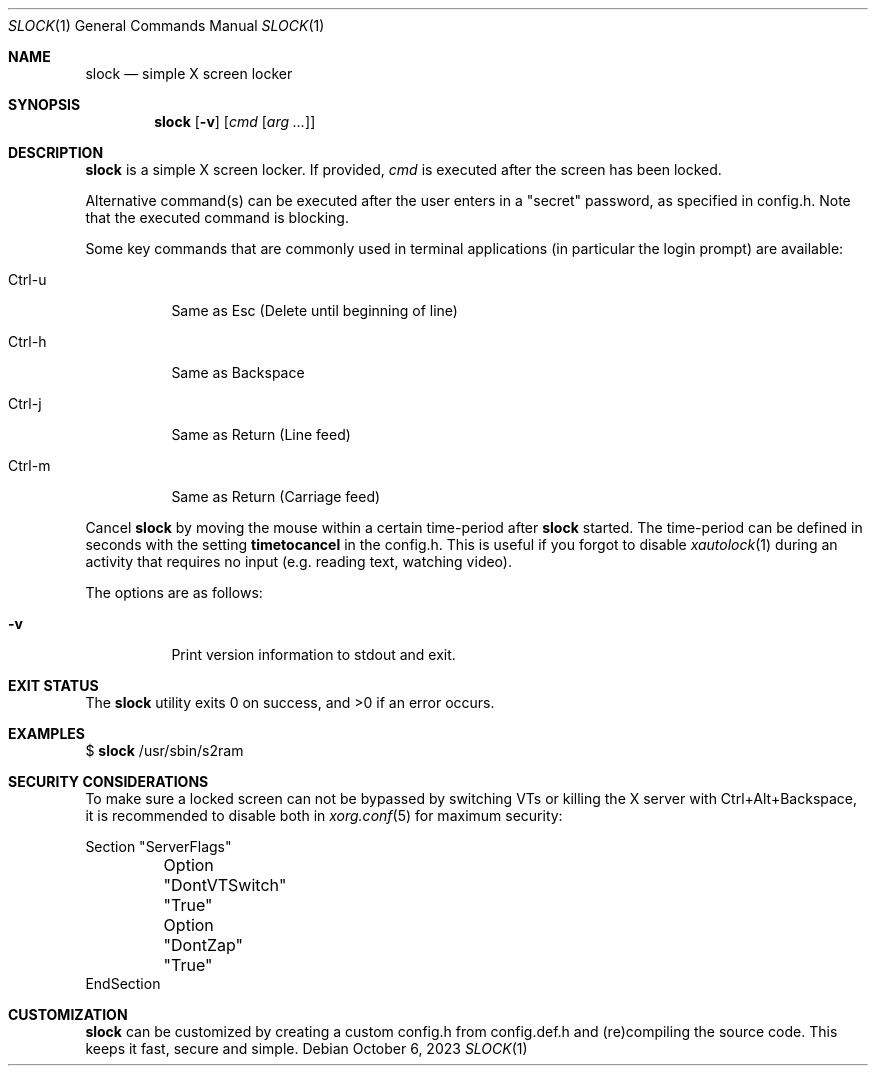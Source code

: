 .Dd October 6, 2023
.Dt SLOCK 1
.Os
.Sh NAME
.Nm slock
.Nd simple X screen locker
.Sh SYNOPSIS
.Nm
.Op Fl v
.Op Ar cmd Op Ar arg ...
.Sh DESCRIPTION
.Nm
is a simple X screen locker.
If provided,
.Ar cmd
is executed after the screen has been locked.
.Pp
Alternative command(s) can be executed after the user enters
in a "secret" password, as specified in config.h. Note that
the executed command is blocking.
.Pp
Some key commands that are commonly used in terminal applications
(in particular the login prompt) are available:
.Bl -tag -width Ds
.It Ctrl-u
Same as Esc (Delete until beginning of line)
.It Ctrl-h
Same as Backspace
.It Ctrl-j
Same as Return (Line feed)
.It Ctrl-m
Same as Return (Carriage feed)
.El
.Pp
Cancel
.Nm
by moving the mouse within a certain time-period after
.Nm
started. The time-period can be defined in seconds with the setting
.Sy timetocancel
in the config.h. This is useful if you forgot to disable
.Xr xautolock 1
during an activity that requires no input
(e.g. reading text, watching video).
.Pp
The options are as follows:
.Bl -tag -width Ds
.It Fl v
Print version information to stdout and exit.
.El
.Sh EXIT STATUS
.Ex -std
.Sh EXAMPLES
$
.Nm
/usr/sbin/s2ram
.Sh SECURITY CONSIDERATIONS
To make sure a locked screen can not be bypassed by switching VTs
or killing the X server with Ctrl+Alt+Backspace, it is recommended
to disable both in
.Xr xorg.conf 5
for maximum security:
.Bd -literal
Section "ServerFlags"
	Option "DontVTSwitch" "True"
	Option "DontZap"      "True"
EndSection
.Ed
.Sh CUSTOMIZATION
.Nm
can be customized by creating a custom config.h from config.def.h and
(re)compiling the source code.
This keeps it fast, secure and simple.
